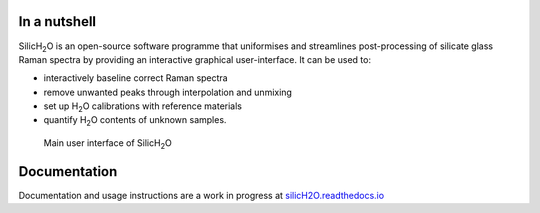 .. |h2o| replace:: H\ :sub:`2`\O

.. |silich2o| replace:: SilicH\ :sub:`2`\O

.. image:: https://readthedocs.org/projects/silich2o/badge/?version=latest
    :target: https://silich2o.readthedocs.io/en/latest/?badge=latest
    :alt: Documentation Status

=============
In a nutshell
=============

|silich2o| is an open-source software programme that uniformises and streamlines post-processing of silicate glass Raman spectra by providing an
interactive graphical user-interface. It can be used to: 

* interactively baseline correct Raman spectra  
* remove unwanted peaks through interpolation and unmixing  
* set up |h2o| calibrations with reference materials  
* quantify |h2o| contents of unknown samples.
   
   
.. figure:: docs/source/images/baseline_correction/move_birs.gif
    :alt: main gui
    :width: 800

    Main user interface of |silich2o|
   
=============
Documentation
=============

Documentation and usage instructions are a work in progress at `silicH2O.readthedocs.io <https://silich2o.readthedocs.io/en/latest/>`_
